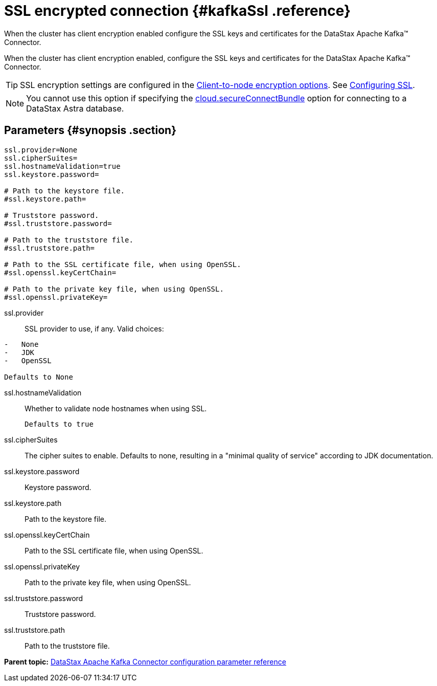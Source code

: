[#_ssl_encrypted_connection_kafkassl_reference]
= SSL encrypted connection {#kafkaSsl .reference}
:imagesdir: _images

When the cluster has client encryption enabled configure the SSL keys and certificates for the DataStax Apache Kafka™ Connector.

When the cluster has client encryption enabled, configure the SSL keys and certificates for the DataStax Apache Kafka™ Connector.

TIP: SSL encryption settings are configured in the link:/en/dse/6.7/dse-admin/datastax_enterprise/config/configCassandra_yaml.html#configCassandra_yaml__clientEncryptSection[Client-to-node encryption options].
See link:/en/dse/6.7/dse-admin/datastax_enterprise/security/secSslTOC.html[Configuring SSL].

NOTE: You cannot use this option if specifying the link:kafkaConnector.md#secure_ConnectBundle[cloud.secureConnectBundle] option for connecting to a DataStax Astra database.

[#_parameters_synopsis_section]
== Parameters {#synopsis .section}

[source,no-highlight]
----
ssl.provider=None
ssl.cipherSuites=
ssl.hostnameValidation=true
ssl.keystore.password=

# Path to the keystore file.
#ssl.keystore.path=

# Truststore password.
#ssl.truststore.password=

# Path to the truststore file.
#ssl.truststore.path=

# Path to the SSL certificate file, when using OpenSSL.
#ssl.openssl.keyCertChain=

# Path to the private key file, when using OpenSSL.
#ssl.openssl.privateKey=
----

ssl.provider::
SSL provider to use, if any.
Valid choices:

....
-   None
-   JDK
-   OpenSSL

Defaults to None
....

ssl.hostnameValidation:: Whether to validate node hostnames when using SSL.

 Defaults to true

ssl.cipherSuites::
The cipher suites to enable.
Defaults to none, resulting in a "minimal quality of service" according to JDK documentation.

ssl.keystore.password:: Keystore password.

ssl.keystore.path:: Path to the keystore file.

ssl.openssl.keyCertChain:: Path to the SSL certificate file, when using OpenSSL.

ssl.openssl.privateKey:: Path to the private key file, when using OpenSSL.

ssl.truststore.password:: Truststore password.

ssl.truststore.path:: Path to the truststore file.

*Parent topic:* xref:../../kafka/kafkaConfigToc.adoc[DataStax Apache Kafka Connector configuration parameter reference]
